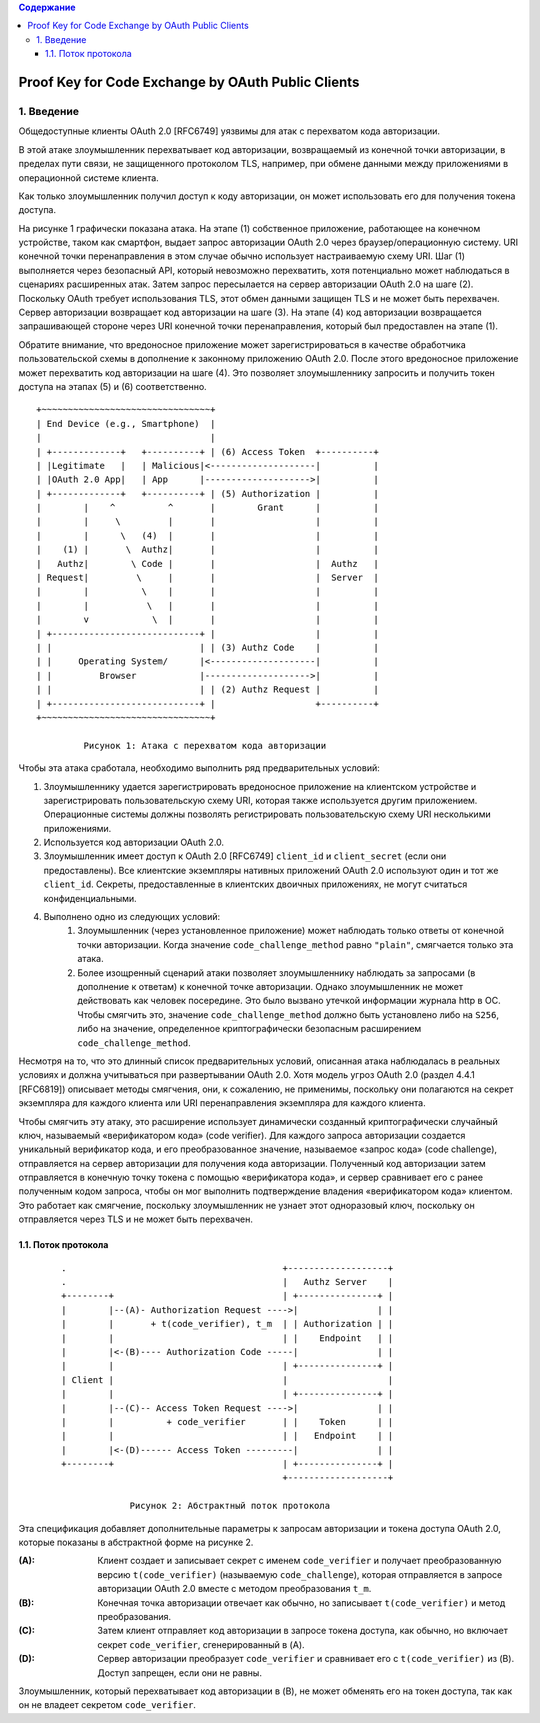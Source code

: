 .. contents:: Содержание
   :depth: 5

Proof Key for Code Exchange by OAuth Public Clients
===================================================

1. Введение
-----------

Общедоступные клиенты OAuth 2.0 [RFC6749] уязвимы для атак с перехватом кода авторизации.

В этой атаке злоумышленник перехватывает код авторизации, возвращаемый из конечной точки авторизации, в пределах пути связи, не защищенного протоколом TLS, например, при обмене данными между приложениями в операционной системе клиента.

Как только злоумышленник получил доступ к коду авторизации, он может использовать его для получения токена доступа.

На рисунке 1 графически показана атака. На этапе (1) собственное приложение, работающее на конечном устройстве, таком как смартфон, выдает запрос авторизации OAuth 2.0 через браузер/операционную систему. URI конечной точки перенаправления в этом случае обычно использует настраиваемую схему URI. Шаг (1) выполняется через безопасный API, который невозможно перехватить, хотя потенциально может наблюдаться в сценариях расширенных атак. Затем запрос пересылается на сервер авторизации OAuth 2.0 на шаге (2). Поскольку OAuth требует использования TLS, этот обмен данными защищен TLS и не может быть перехвачен. Сервер авторизации возвращает код авторизации на шаге (3). На этапе (4) код авторизации возвращается запрашивающей стороне через URI конечной точки перенаправления, который был предоставлен на этапе (1).

Обратите внимание, что вредоносное приложение может зарегистрироваться в качестве обработчика пользовательской схемы в дополнение к законному приложению OAuth 2.0. После этого вредоносное приложение может перехватить код авторизации на шаге (4). Это позволяет злоумышленнику запросить и получить токен доступа на этапах (5) и (6) соответственно. ::

    +~~~~~~~~~~~~~~~~~~~~~~~~~~~~~~~~+
    | End Device (e.g., Smartphone)  |
    |                                |
    | +-------------+   +----------+ | (6) Access Token  +----------+
    | |Legitimate   |   | Malicious|<--------------------|          |
    | |OAuth 2.0 App|   | App      |-------------------->|          |
    | +-------------+   +----------+ | (5) Authorization |          |
    |        |    ^          ^       |        Grant      |          |
    |        |     \         |       |                   |          |
    |        |      \   (4)  |       |                   |          |
    |    (1) |       \  Authz|       |                   |          |
    |   Authz|        \ Code |       |                   |  Authz   |
    | Request|         \     |       |                   |  Server  |
    |        |          \    |       |                   |          |
    |        |           \   |       |                   |          |
    |        v            \  |       |                   |          |
    | +----------------------------+ |                   |          |
    | |                            | | (3) Authz Code    |          |
    | |     Operating System/      |<--------------------|          |
    | |         Browser            |-------------------->|          |
    | |                            | | (2) Authz Request |          |
    | +----------------------------+ |                   +----------+
    +~~~~~~~~~~~~~~~~~~~~~~~~~~~~~~~~+

             Рисунок 1: Атака с перехватом кода авторизации

Чтобы эта атака сработала, необходимо выполнить ряд предварительных условий:

#. Злоумышленнику удается зарегистрировать вредоносное приложение на клиентском устройстве и зарегистрировать пользовательскую схему URI, которая также используется другим приложением. Операционные системы должны позволять регистрировать пользовательскую схему URI несколькими приложениями.
#. Используется код авторизации OAuth 2.0.
#. Злоумышленник имеет доступ к OAuth 2.0 [RFC6749] ``client_id`` и ``client_secret`` (если они предоставлены). Все клиентские экземпляры нативных приложений OAuth 2.0 используют один и тот же ``client_id``. Секреты, предоставленные в клиентских двоичных приложениях, не могут считаться конфиденциальными.
#. Выполнено одно из следующих условий:
    #. Злоумышленник (через установленное приложение) может наблюдать только ответы от конечной точки авторизации. Когда значение ``code_challenge_method`` равно ``"plain"``, смягчается только эта атака.

    #. Более изощренный сценарий атаки позволяет злоумышленнику наблюдать за запросами (в дополнение к ответам) к конечной точке авторизации. Однако злоумышленник не может действовать как человек посередине. Это было вызвано утечкой информации журнала http в ОС. Чтобы смягчить это, значение ``code_challenge_method`` должно быть установлено либо на ``S256``, либо на значение, определенное криптографически безопасным расширением ``code_challenge_method``.

Несмотря на то, что это длинный список предварительных условий, описанная атака наблюдалась в реальных условиях и должна учитываться при развертывании OAuth 2.0. Хотя модель угроз OAuth 2.0 (раздел 4.4.1 [RFC6819]) описывает методы смягчения, они, к сожалению, не применимы, поскольку они полагаются на секрет экземпляра для каждого клиента или URI перенаправления экземпляра для каждого клиента.

Чтобы смягчить эту атаку, это расширение использует динамически созданный криптографически случайный ключ, называемый «верификатором кода» (code verifier). Для каждого запроса авторизации создается уникальный верификатор кода, и его преобразованное значение, называемое «запрос кода» (code challenge), отправляется на сервер авторизации для получения кода авторизации. Полученный код авторизации затем отправляется в конечную точку токена с помощью «верификатора кода», и сервер сравнивает его с ранее полученным кодом запроса, чтобы он мог выполнить подтверждение владения «верификатором кода» клиентом. Это работает как смягчение, поскольку злоумышленник не узнает этот одноразовый ключ, поскольку он отправляется через TLS и не может быть перехвачен.

1.1. Поток протокола
~~~~~~~~~~~~~~~~~~~~

 ::

    .                                         +-------------------+
    .                                         |   Authz Server    |
    +--------+                                | +---------------+ |
    |        |--(A)- Authorization Request ---->|               | |
    |        |       + t(code_verifier), t_m  | | Authorization | |
    |        |                                | |    Endpoint   | |
    |        |<-(B)---- Authorization Code -----|               | |
    |        |                                | +---------------+ |
    | Client |                                |                   |
    |        |                                | +---------------+ |
    |        |--(C)-- Access Token Request ---->|               | |
    |        |          + code_verifier       | |    Token      | |
    |        |                                | |   Endpoint    | |
    |        |<-(D)------ Access Token ---------|               | |
    +--------+                                | +---------------+ |
                                              +-------------------+

                 Рисунок 2: Абстрактный поток протокола

Эта спецификация добавляет дополнительные параметры к запросам авторизации и токена доступа OAuth 2.0, которые показаны в абстрактной форме на рисунке 2.

:(A): Клиент создает и записывает секрет с именем ``code_verifier`` и получает преобразованную версию ``t(code_verifier)`` (называемую ``code_challenge``), которая отправляется в запросе авторизации OAuth 2.0 вместе с методом преобразования ``t_m``.

:(B): Конечная точка авторизации отвечает как обычно, но записывает ``t(code_verifier)`` и метод преобразования.

:(C): Затем клиент отправляет код авторизации в запросе токена доступа, как обычно, но включает секрет ``code_verifier``, сгенерированный в (A).

:(D): Сервер авторизации преобразует ``code_verifier`` и сравнивает его с ``t(code_verifier)`` из (B). Доступ запрещен, если они не равны.

Злоумышленник, который перехватывает код авторизации в (B), не может обменять его на токен доступа, так как он не владеет секретом ``code_verifier``.
